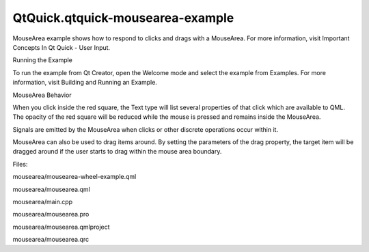 QtQuick.qtquick-mousearea-example
=================================

.. raw:: html

   <p class="centerAlign">

.. raw:: html

   </p>

.. raw:: html

   <p>

MouseArea example shows how to respond to clicks and drags with a
MouseArea. For more information, visit Important Concepts In Qt Quick -
User Input.

.. raw:: html

   </p>

.. raw:: html

   <h2 id="running-the-example">

Running the Example

.. raw:: html

   </h2>

.. raw:: html

   <p>

To run the example from Qt Creator, open the Welcome mode and select the
example from Examples. For more information, visit Building and Running
an Example.

.. raw:: html

   </p>

.. raw:: html

   <h2 id="mousearea-behavior">

MouseArea Behavior

.. raw:: html

   </h2>

.. raw:: html

   <p>

When you click inside the red square, the Text type will list several
properties of that click which are available to QML. The opacity of the
red square will be reduced while the mouse is pressed and remains inside
the MouseArea.

.. raw:: html

   </p>

.. raw:: html

   <p>

Signals are emitted by the MouseArea when clicks or other discrete
operations occur within it.

.. raw:: html

   </p>

.. raw:: html

   <pre class="qml"><span class="name">onPressAndHold</span>: <span class="name">btn</span>.<span class="name">text</span> <span class="operator">=</span> <span class="string">'Press and hold'</span>
   <span class="name">onClicked</span>: <span class="name">btn</span>.<span class="name">text</span> <span class="operator">=</span> <span class="string">'Clicked (wasHeld='</span> <span class="operator">+</span> <span class="name">mouse</span>.<span class="name">wasHeld</span> <span class="operator">+</span> <span class="string">')'</span>
   <span class="name">onDoubleClicked</span>: <span class="name">btn</span>.<span class="name">text</span> <span class="operator">=</span> <span class="string">'Double clicked'</span></pre>

.. raw:: html

   <p>

MouseArea can also be used to drag items around. By setting the
parameters of the drag property, the target item will be dragged around
if the user starts to drag within the mouse area boundary.

.. raw:: html

   </p>

.. raw:: html

   <pre class="qml"><span class="name">drag</span>.target: <span class="name">blueSquare</span>
   <span class="name">drag</span>.axis: <span class="name">Drag</span>.<span class="name">XAndYAxis</span>
   <span class="name">drag</span>.minimumX: <span class="number">0</span>
   <span class="name">drag</span>.maximumX: <span class="name">box</span>.<span class="name">width</span> <span class="operator">-</span> <span class="name">parent</span>.<span class="name">width</span>
   <span class="name">drag</span>.minimumY: <span class="number">0</span>
   <span class="name">drag</span>.maximumY: <span class="name">box</span>.<span class="name">height</span> <span class="operator">-</span> <span class="name">parent</span>.<span class="name">width</span></pre>

.. raw:: html

   <p>

Files:

.. raw:: html

   </p>

.. raw:: html

   <ul>

.. raw:: html

   <li>

mousearea/mousearea-wheel-example.qml

.. raw:: html

   </li>

.. raw:: html

   <li>

mousearea/mousearea.qml

.. raw:: html

   </li>

.. raw:: html

   <li>

mousearea/main.cpp

.. raw:: html

   </li>

.. raw:: html

   <li>

mousearea/mousearea.pro

.. raw:: html

   </li>

.. raw:: html

   <li>

mousearea/mousearea.qmlproject

.. raw:: html

   </li>

.. raw:: html

   <li>

mousearea/mousearea.qrc

.. raw:: html

   </li>

.. raw:: html

   </ul>

.. raw:: html

   <!-- @@@mousearea -->

